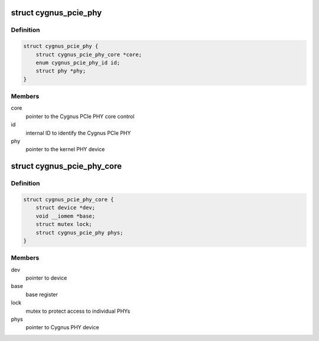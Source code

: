 .. -*- coding: utf-8; mode: rst -*-
.. src-file: drivers/phy/broadcom/phy-bcm-cygnus-pcie.c

.. _`cygnus_pcie_phy`:

struct cygnus_pcie_phy
======================

.. c:type:: struct cygnus_pcie_phy

    Cygnus PCIe PHY device

.. _`cygnus_pcie_phy.definition`:

Definition
----------

.. code-block:: c

    struct cygnus_pcie_phy {
        struct cygnus_pcie_phy_core *core;
        enum cygnus_pcie_phy_id id;
        struct phy *phy;
    }

.. _`cygnus_pcie_phy.members`:

Members
-------

core
    pointer to the Cygnus PCIe PHY core control

id
    internal ID to identify the Cygnus PCIe PHY

phy
    pointer to the kernel PHY device

.. _`cygnus_pcie_phy_core`:

struct cygnus_pcie_phy_core
===========================

.. c:type:: struct cygnus_pcie_phy_core

    Cygnus PCIe PHY core control

.. _`cygnus_pcie_phy_core.definition`:

Definition
----------

.. code-block:: c

    struct cygnus_pcie_phy_core {
        struct device *dev;
        void __iomem *base;
        struct mutex lock;
        struct cygnus_pcie_phy phys;
    }

.. _`cygnus_pcie_phy_core.members`:

Members
-------

dev
    pointer to device

base
    base register

lock
    mutex to protect access to individual PHYs

phys
    pointer to Cygnus PHY device

.. This file was automatic generated / don't edit.

